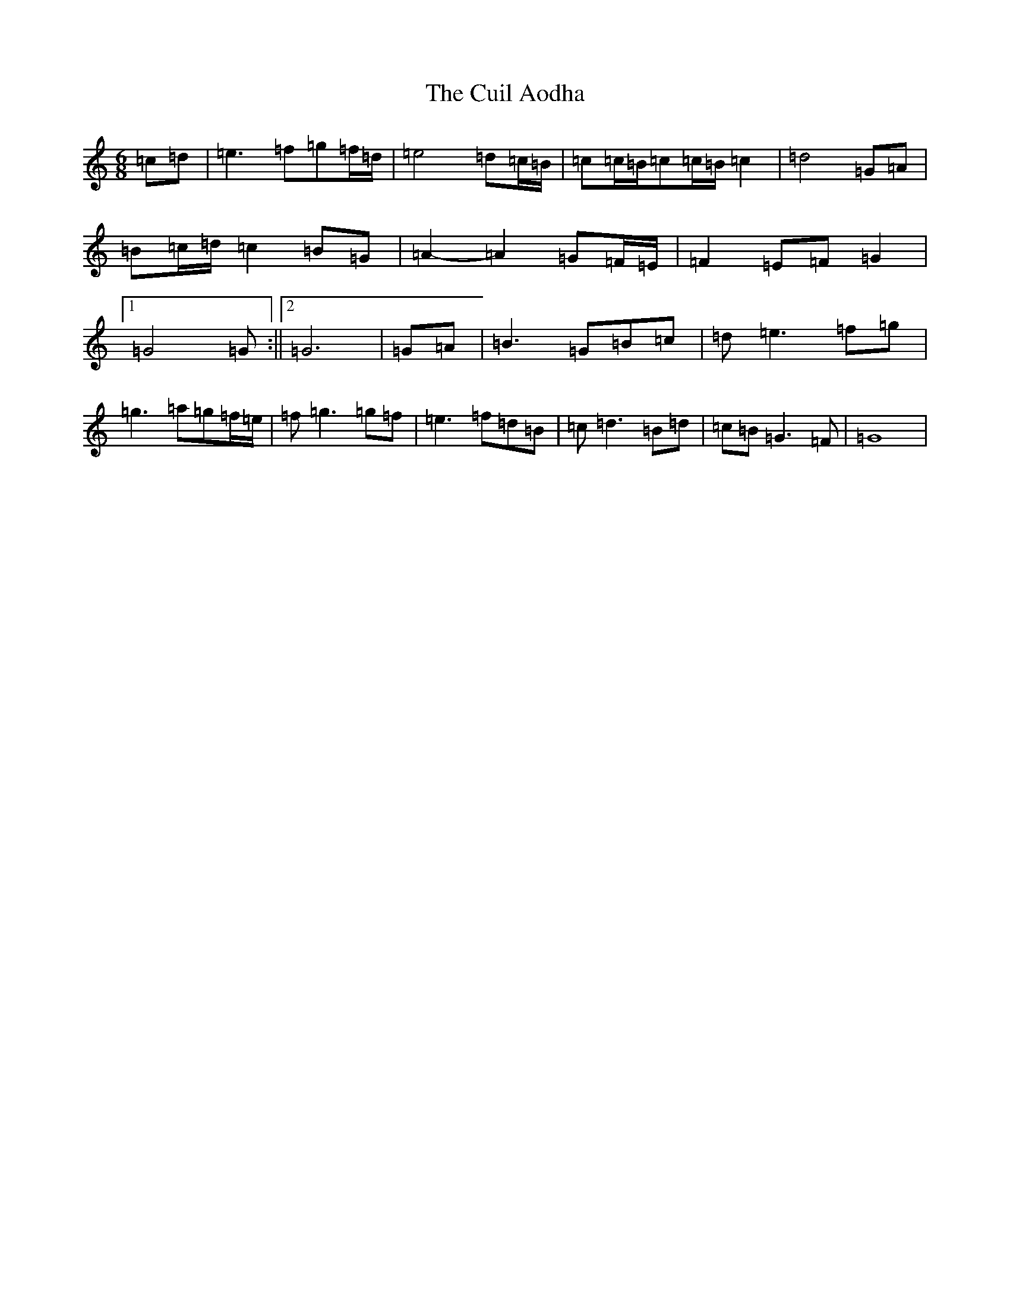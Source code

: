 X: 10839
T: Cuil Aodha, The
S: https://thesession.org/tunes/825#setting825
Z: G Major
R: jig
M: 6/8
L: 1/8
K: C Major
=c=d|=e3=f=g=f/2=d/2|=e4=d=c/2=B/2|=c=c/2=B/2=c=c/2=B/2=c2|=d4=G=A|=B=c/2=d/2=c2=B=G|=A2-=A2=G=F/2=E/2|=F2=E=F=G2|1=G4=G:||2=G6|=G=A|=B3=G=B=c|=d=e3=f=g|=g3=a=g=f/2=e/2|=f=g3=g=f|=e3=f=d=B|=c=d3=B=d|=c=B=G3=F|=G8|